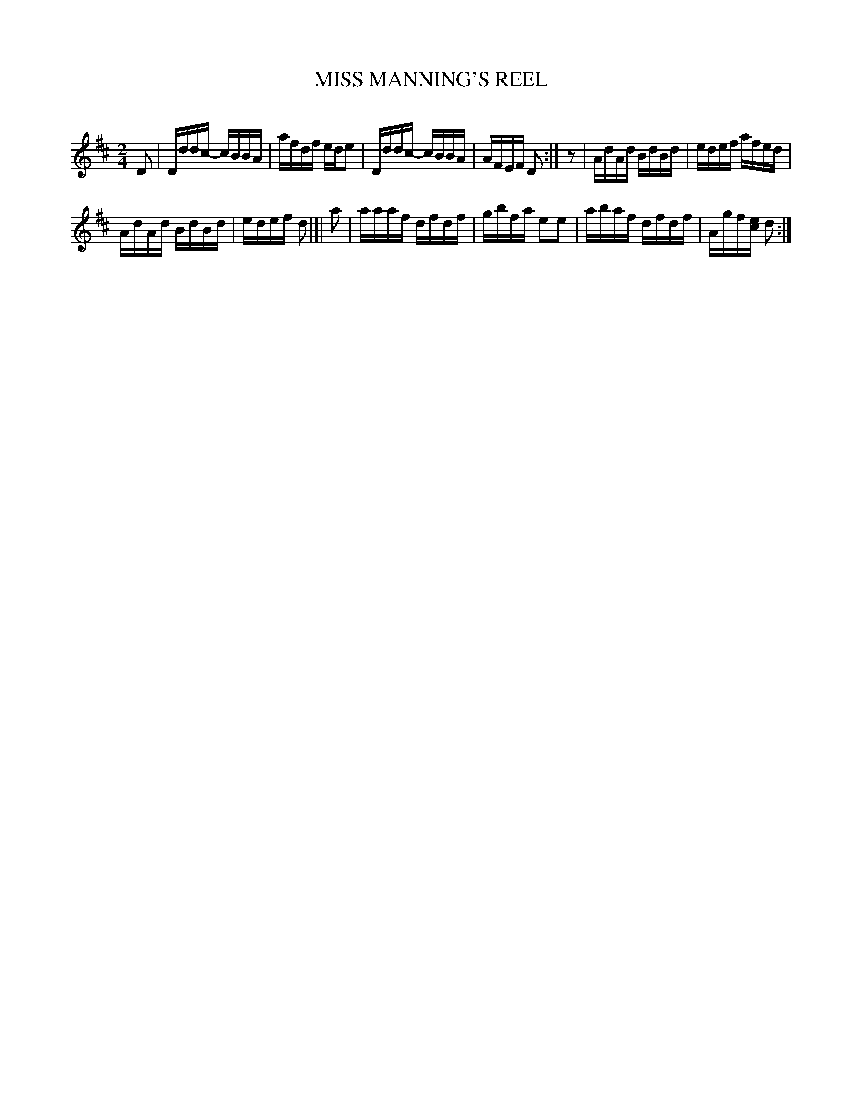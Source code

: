 X: 30602
T: MISS MANNING'S REEL
C:
%R: reel
B: Elias Howe "The Musician's Companion" Part 3 1844 p.60 #2
S: http://imslp.org/wiki/The_Musician's_Companion_(Howe,_Elias)
S: https://archive.org/stream/firstthirdpartof03howe/#page/66/mode/1up
Z: 2015 John Chambers <jc:trillian.mit.edu>
N: Rest added between bars 4 and 5, to fix the rhythm.
N: The scope of the final repeat symbol is ambiguous; it may be 4 bars or 8 bars.
M: 2/4
L: 1/16
K: D
% - - - - - - - - - - - - - - - - - - - - - - - - -
D2 |\
Dddc- cBBA | afdf ede2 |\
Dddc- cBBA | AFEF D2 :| z2 |\
AdAd BdBd | edef afed |
AdAd BdBd | edef d2 |]| a2 |\
aaaf dfdf | gbfa e2e2 |\
abaf dfdf | Agf[ec] d2 :|
% - - - - - - - - - - - - - - - - - - - - - - - - -
